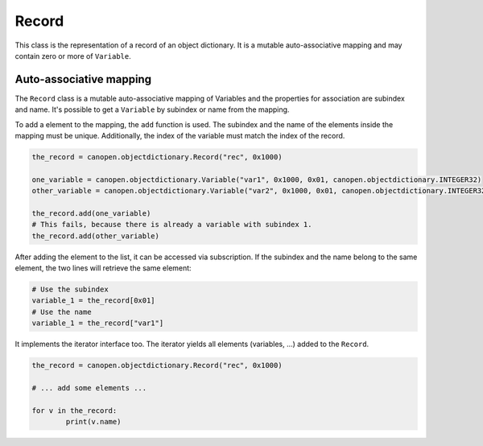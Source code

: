 Record
======

This class is the representation of a record of an object dictionary. It is a mutable auto-associative mapping and may contain zero or more of ``Variable``.

Auto-associative mapping
------------------------

The ``Record`` class is a mutable auto-associative mapping of Variables and the properties for association are subindex and name.
It's possible to get a ``Variable`` by subindex or name from the mapping.

To add a element to the mapping, the ``add`` function is used. The subindex and the name of the elements inside the mapping must be unique.
Additionally, the index of the variable must match the index of the record.

.. code:: python

	the_record = canopen.objectdictionary.Record("rec", 0x1000)
	
	one_variable = canopen.objectdictionary.Variable("var1", 0x1000, 0x01, canopen.objectdictionary.INTEGER32)
	other_variable = canopen.objectdictionary.Variable("var2", 0x1000, 0x01, canopen.objectdictionary.INTEGER32)
	
	the_record.add(one_variable)
	# This fails, because there is already a variable with subindex 1.
	the_record.add(other_variable)

After adding the element to the list, it can be accessed via subscription.
If the subindex and the name belong to the same element, the two lines will retrieve the same element:

.. code:: python

	# Use the subindex
	variable_1 = the_record[0x01]
	# Use the name
	variable_1 = the_record["var1"]

It implements the iterator interface too. The iterator yields all elements (variables, ...) added to the ``Record``.

.. code:: python

	the_record = canopen.objectdictionary.Record("rec", 0x1000)
	
	# ... add some elements ...
	
	for v in the_record:
		print(v.name)
